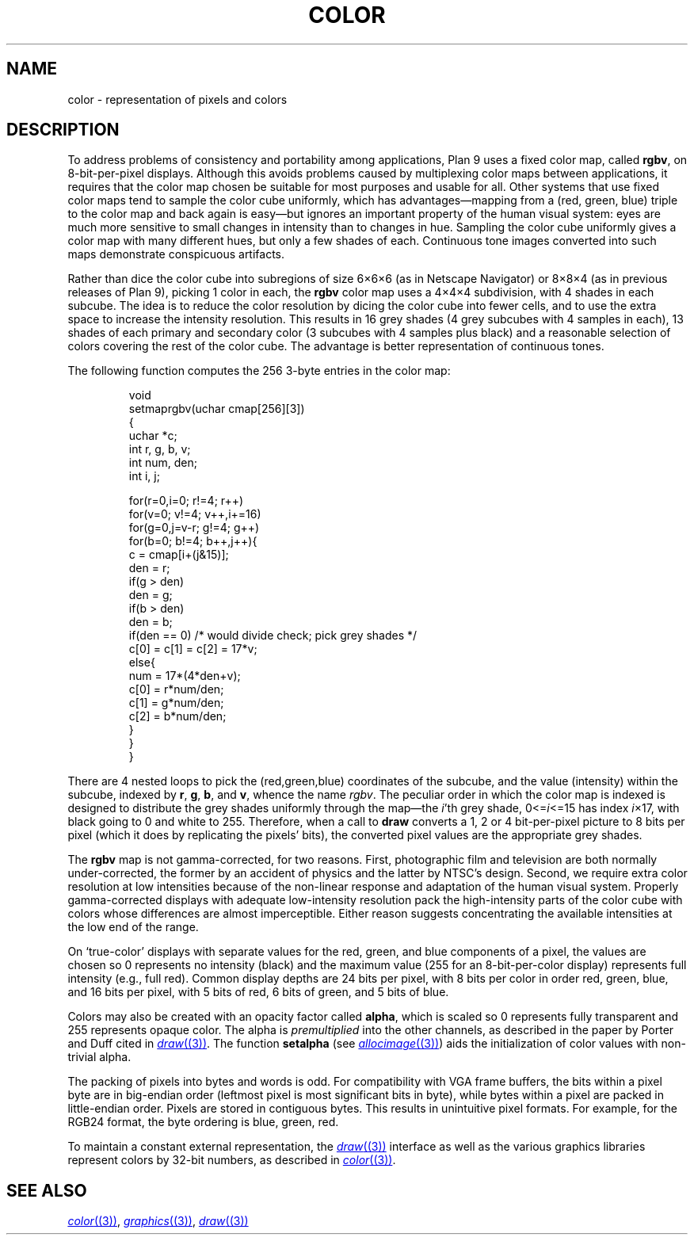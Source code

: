 .TH COLOR 7
.SH NAME
color \- representation of pixels and colors
.SH DESCRIPTION
To address problems of consistency and portability among applications,
Plan 9 uses a fixed color map, called
.BR rgbv ,
on 8-bit-per-pixel displays.
Although this avoids problems caused by multiplexing color maps between
applications, it requires that the color map chosen be suitable for most purposes
and usable for all.
Other systems that use fixed color maps tend to sample the color cube
uniformly, which has advantages\(emmapping from a (red, green, blue) triple
to the color map and back again is easy\(embut ignores an important property
of the human visual system: eyes are
much more sensitive to small changes in intensity than
to changes in hue.
Sampling the color cube uniformly gives a color map with many different
hues, but only a few shades of each.
Continuous tone images converted into such maps demonstrate conspicuous
artifacts.
.PP
Rather than dice the color cube into subregions of
size 6\(mu6\(mu6 (as in Netscape Navigator) or 8\(mu8\(mu4
(as in previous releases of Plan 9), picking 1 color in each,
the
.B rgbv
color map uses a 4\(mu4\(mu4 subdivision, with
4 shades in each subcube.
The idea is to reduce the color resolution by dicing
the color cube into fewer cells, and to use the extra space to increase the intensity
resolution.
This results in 16 grey shades (4 grey subcubes with
4 samples in each), 13 shades of each primary and secondary color (3 subcubes
with 4 samples plus black) and a reasonable selection of colors covering the
rest of the color cube.
The advantage is better representation of
continuous tones.
.PP
The following function computes the 256 3-byte entries in the color map:
.IP
.EX
.ta 6n +6n +6n +6n
void
setmaprgbv(uchar cmap[256][3])
{
    uchar *c;
    int r, g, b, v;
    int num, den;
    int i, j;

    for(r=0,i=0; r!=4; r++)
      for(v=0; v!=4; v++,i+=16)
        for(g=0,j=v-r; g!=4; g++)
          for(b=0; b!=4; b++,j++){
            c = cmap[i+(j&15)];
            den = r;
            if(g > den)
                den = g;
            if(b > den)
                den = b;
            if(den == 0) /* would divide check; pick grey shades */
                c[0] = c[1] = c[2] = 17*v;
            else{
                num = 17*(4*den+v);
                c[0] = r*num/den;
                c[1] = g*num/den;
                c[2] = b*num/den;
            }
          }
}
.EE
.PP
There are 4 nested loops to pick the (red,green,blue) coordinates of the subcube,
and the value (intensity) within the subcube, indexed by
.BR r ,
.BR g ,
.BR b ,
and
.BR v ,
whence
the name
.IR rgbv .
The peculiar order in which the color map is indexed is designed to distribute the
grey shades uniformly through the map\(emthe
.IR i 'th
grey shade,
.RI 0<= i <=15
has index
.IR i ×17,
with black going to 0 and white to 255.
Therefore, when a call to
.B draw
converts a 1, 2 or 4 bit-per-pixel picture to 8 bits per pixel (which it does
by replicating the pixels' bits), the converted pixel values are the appropriate
grey shades.
.PP
The
.B rgbv
map is not gamma-corrected, for two reasons.  First, photographic
film and television are both normally under-corrected, the former by an
accident of physics and the latter by NTSC's design.
Second, we require extra color resolution at low intensities because of the
non-linear response and adaptation of the human visual system.
Properly
gamma-corrected displays with adequate low-intensity resolution pack the
high-intensity parts of the color cube with colors whose differences are
almost imperceptible.
Either reason suggests concentrating
the available intensities at the low end of the range.
.PP
On `true-color' displays with separate values for the red, green, and blue
components of a pixel, the values are chosen so 0 represents no intensity (black) and the
maximum value (255 for an 8-bit-per-color display) represents full intensity (e.g., full red).
Common display depths are 24 bits per pixel, with 8 bits per color in order
red, green, blue, and 16 bits per pixel, with 5 bits of red, 6 bits of green, and 5 bits of blue.
.PP
Colors may also be created with an opacity factor called
.BR alpha ,
which is scaled so 0 represents fully transparent and 255 represents opaque color.
The alpha is
.I premultiplied
into the other channels, as described in the paper by Porter and Duff cited in
.MR draw (3) .
The function
.B setalpha
(see
.MR allocimage (3) )
aids the initialization of color values with non-trivial alpha.
.PP
The packing of pixels into bytes and words is odd.
For compatibility with VGA frame buffers, the bits within a
pixel byte are in big-endian order (leftmost pixel is most
significant bits in byte), while bytes within a pixel are packed in little-endian
order.  Pixels are stored in contiguous bytes.  This results
in unintuitive pixel formats. For example, for the RGB24 format,
the byte ordering is blue, green, red.
.PP
To maintain a constant external representation,
the
.MR draw (3)
interface
as well as the 
various graphics libraries represent colors 
by 32-bit numbers, as described in 
.MR color (3) .
.SH "SEE ALSO"
.MR color (3) ,
.MR graphics (3) ,
.MR draw (3)
